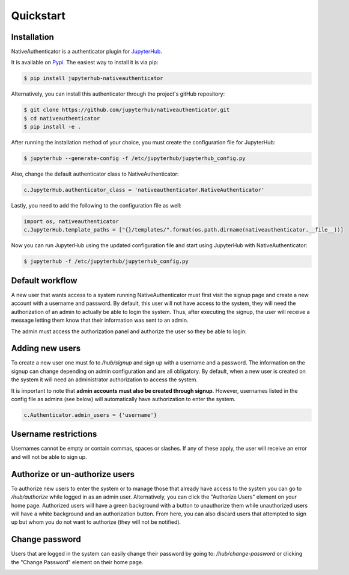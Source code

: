 Quickstart
==========

Installation
------------

NativeAuthenticator is a authenticator plugin for `JupyterHub <https://github.com/jupyterhub/>`_. 

It is available on `Pypi <https://pypi.org/project/jupyterhub-nativeauthenticator/>`_. The easiest way to install it is via pip:

.. code-block:: bash

   $ pip install jupyterhub-nativeauthenticator


Alternatively, you can install this authenticator through the project's gitHub repository:

.. code-block:: bash

   $ git clone https://github.com/jupyterhub/nativeauthenticator.git
   $ cd nativeauthenticator
   $ pip install -e .


After running the installation method of your choice, you must create the configuration file for JupyterHub:

.. code-block:: bash

    $ jupyterhub --generate-config -f /etc/jupyterhub/jupyterhub_config.py


Also, change the default authenticator class to NativeAuthenticator:

.. code-block:: python

    c.JupyterHub.authenticator_class = 'nativeauthenticator.NativeAuthenticator'


Lastly, you need to add the following to the configuration file as well:

.. code-block:: python

    import os, nativeauthenticator
    c.JupyterHub.template_paths = ["{}/templates/".format(os.path.dirname(nativeauthenticator.__file__))]


Now you can run JupyterHub using the updated configuration file and start using JupyterHub with NativeAuthenticator:


.. code-block:: bash

    $ jupyterhub -f /etc/jupyterhub/jupyterhub_config.py


Default workflow
----------------

A new user that wants access to a system running NativeAuthenticator must first visit the signup page and create a new account with a username and password. By default, this user will not have access to the system, they will need the authorization of an admin to actually be able to login the system. Thus, after executing the signup, the user will receive a message letting them know that their information was sent to an admin. 


.. image:: _static/native_auth_flow.png


The admin must access the authorization panel and authorize the user so they be able to login:

.. image:: _static/authorization_area.png


Adding new users
----------------

To create a new user one must fo to `/hub/signup` and sign up with a username and a password. The information on the signup can change depending on admin configuration and are all obligatory. By default, when a new user is created on the system it will need an administrator authorization to access the system. 

It is important to note that **admin accounts must also be created through signup**. However, usernames listed in the config file as admins (see below) will automatically have authorization to enter the system. 

.. code-block:: python

    c.Authenticator.admin_users = {'username'}


Username restrictions
---------------------

Usernames cannot be empty or contain commas, spaces or slashes. If any of these apply, the user will receive an error and will not be able to sign up. 


Authorize or un-authorize users
-------------------------------

To authorize new users to enter the system or to manage those that already have access to the system you can go to `/hub/authorize` while logged in as an admin user. Alternatively, you can click the "Authorize Users" element on your home page. Authorized users will have a green background with a button to unauthorize them while unauthorized users will have a white background and an authorization button. From here, you can also discard users that attempted to sign up but whom you do not want to authorize (they will not be notified). 

.. image:: _static/authorization_area.png


Change password
---------------

Users that are logged in the system can easily change their password by going to: `/hub/change-password` or clicking the "Change Password" element on their home page.

.. image:: _static/change-password.png
